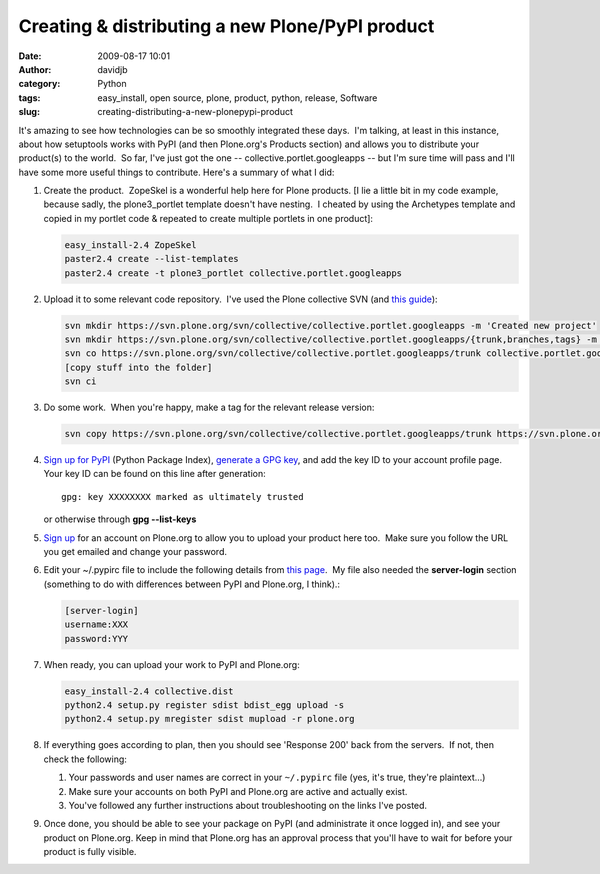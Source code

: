 Creating & distributing a new Plone/PyPI product
################################################
:date: 2009-08-17 10:01
:author: davidjb
:category: Python
:tags: easy_install, open source, plone, product, python, release, Software
:slug: creating-distributing-a-new-plonepypi-product

It's amazing to see how technologies can be so smoothly integrated these
days.  I'm talking, at least in this instance, about how setuptools
works with PyPI (and then Plone.org's Products section) and allows you
to distribute your product(s) to the world.  So far, I've just got the
one -- collective.portlet.googleapps -- but I'm sure time will pass and
I'll have some more useful things to contribute. Here's a summary of
what I did:

#. Create the product.  ZopeSkel is a wonderful help here for Plone
   products. [I lie a little bit in my code example, because sadly, the
   plone3\_portlet template doesn't have nesting.  I cheated by using
   the Archetypes template and copied in my portlet code & repeated to
   create multiple portlets in one product]:

   .. code:: bash

       easy_install-2.4 ZopeSkel
       paster2.4 create --list-templates
       paster2.4 create -t plone3_portlet collective.portlet.googleapps

#. Upload it to some relevant code repository.  I've used the Plone
   collective SVN (and `this guide`_):

   .. code:: bash

       svn mkdir https://svn.plone.org/svn/collective/collective.portlet.googleapps -m 'Created new project'
       svn mkdir https://svn.plone.org/svn/collective/collective.portlet.googleapps/{trunk,branches,tags} -m 'Added base files'
       svn co https://svn.plone.org/svn/collective/collective.portlet.googleapps/trunk collective.portlet.googleapps
       [copy stuff into the folder]
       svn ci

#. Do some work.  When you're happy, make a tag for the relevant release
   version:

   .. code:: bash

       svn copy https://svn.plone.org/svn/collective/collective.portlet.googleapps/trunk https://svn.plone.org/svn/collective/collective.portlet.googleapps/tags/0.1

#. `Sign up for PyPI`_ (Python Package Index), `generate a GPG
   key`_, and add the key ID to your account profile page.  Your key ID
   can be found on this line after generation::

       gpg: key XXXXXXXX marked as ultimately trusted

   or otherwise through **gpg --list-keys**

#. `Sign up`_ for an account on Plone.org to allow you to upload your
   product here too.  Make sure you follow the URL you get emailed and
   change your password.
#. Edit your ~/.pypirc file to include the following details from `this
   page`_.  My file also needed the **server-login** section (something
   to do with differences between PyPI and Plone.org, I think).:

   .. code:: ini

       [server-login]
       username:XXX
       password:YYY

#. When ready, you can upload your work to PyPI and Plone.org:

   .. code:: bash

       easy_install-2.4 collective.dist
       python2.4 setup.py register sdist bdist_egg upload -s
       python2.4 setup.py mregister sdist mupload -r plone.org

#. If everything goes according to plan, then you should see 'Response
   200' back from the servers.  If not, then check the following:

   #. Your passwords and user names are correct in your ``~/.pypirc`` file
      (yes, it's true, they're plaintext...)
   #. Make sure your accounts on both PyPI and Plone.org are active and
      actually exist.
   #. You've followed any further instructions about troubleshooting on
      the links I've posted.

#. Once done, you should be able to see your package on PyPI (and
   administrate it once logged in), and see your product on Plone.org. 
   Keep in mind that Plone.org has an approval process that you'll have
   to wait for before your product is fully visible.


.. _this guide: http://plone.org/documentation/how-to/create-a-new-project-in-the-plone-collective
.. _Sign up for PyPI: http://pypi.python.org/pypi?%3Aaction=register_form
.. _generate a GPG key: http://www.dewinter.com/gnupg_howto/english/GPGMiniHowto-3.html
.. _Sign up: http://plone.org/join_form?came_from=http%3A//plone.org
.. _this page: http://plone.org/documentation/tutorial/how-to-upload-your-package-to-plone.org/tutorial-all-pages
